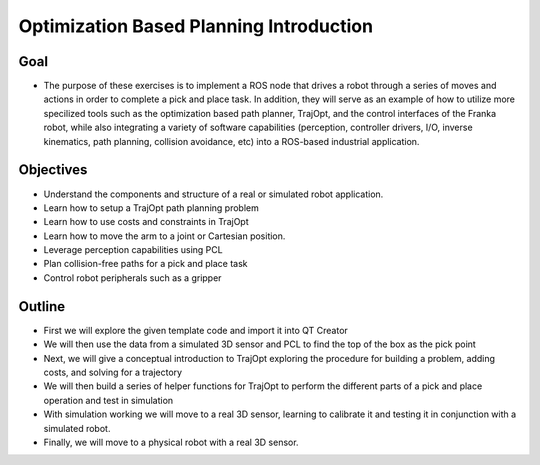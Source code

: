 Optimization Based Planning Introduction
========================================

Goal
----

-  The purpose of these exercises is to implement a ROS node that drives
   a robot through a series of moves and actions in order to complete a
   pick and place task. In addition, they will serve as an example of
   how to utilize more specilized tools such as the optimization based
   path planner, TrajOpt, and the control interfaces of the Franka
   robot, while also integrating a variety of software capabilities
   (perception, controller drivers, I/O, inverse kinematics, path
   planning, collision avoidance, etc) into a ROS-based industrial
   application.

   .. image:: /_static/workcell.png
   
Objectives
----------

-  Understand the components and structure of a real or simulated robot
   application.
-  Learn how to setup a TrajOpt path planning problem
-  Learn how to use costs and constraints in TrajOpt
-  Learn how to move the arm to a joint or Cartesian position.
-  Leverage perception capabilities using PCL
-  Plan collision-free paths for a pick and place task
-  Control robot peripherals such as a gripper

Outline
-------

-  First we will explore the given template code and import it into QT
   Creator
-  We will then use the data from a simulated 3D sensor and PCL to find
   the top of the box as the pick point
-  Next, we will give a conceptual introduction to TrajOpt exploring the
   procedure for building a problem, adding costs, and solving for a
   trajectory
-  We will then build a series of helper functions for TrajOpt to
   perform the different parts of a pick and place operation and test in
   simulation
-  With simulation working we will move to a real 3D sensor, learning to
   calibrate it and testing it in conjunction with a simulated robot.
-  Finally, we will move to a physical robot with a real 3D sensor.
